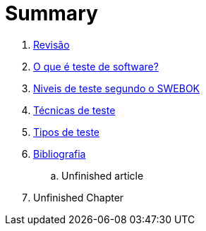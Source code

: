 ++++
<link rel="stylesheet"  href="http://cdnjs.cloudflare.com/ajax/libs/font-awesome/3.1.0/css/font-awesome.min.css">
++++

:appversion: 1.0.0
:doctype: book
:lang: pt-BR
:keywords:    Testes de Software
:description: Material de apoio da disciplina Testes de Software
:ascii-ids:
//:gitrepo: https://github.com/edusantana/introducao-a-programacao-livro
:chapter-label:
:sectnums:
:allow-uri-read:
:imagesdir: imagens
:safe: unsafe
:icons: font

// é possível usar um simblo obtido por um codigo unicode!
:tip-caption: 💡
:toc:
:toc-title: Sumário
:toclevels: 5
:figure-caption: Figura

= Summary

//. link:Capitulos/prefacio.adoc[Chapter 1]
. link:Capitulos/cap1-processos_de_software.adoc[Revisão]
. link:Capitulos/cap2-O_que_e_teste_de_software.adoc[O que é teste de software?]
. link:Capitulos/cap3-Niveis_de_teste.adoc[Niveis de teste segundo o SWEBOK]
//... link:chapter-1/ARTICLE-1-2-1.adoc[Article 1.2.1]
. link:Capitulos/cap4-Tecnicas_de_teste.adoc[Técnicas de teste]
. link:Capitulos/cap5-Tipos_de_teste.adoc[Tipos de teste]
. link:Capitulos/bibliografia.adoc[Bibliografia]
.. Unfinished article
. Unfinished Chapter


//include::Capitulos/prefacio.adoc[]
//A:sectnums:
//include::Capitulos/cap1-processos_de_software.adoc[]
//include::Capitulos/cap2-O que_e_teste_de_software.adoc[]
//include::Capitulos/cap3-Niveis_de_teste.adoc[]
//include::Capitulos/cap4-Tecnicas_de_teste.adoc[]
//include::Capitulos/cap5-Tipos_de_teste.adoc[]
//include::Capitulos/bibliografia.adoc[]
